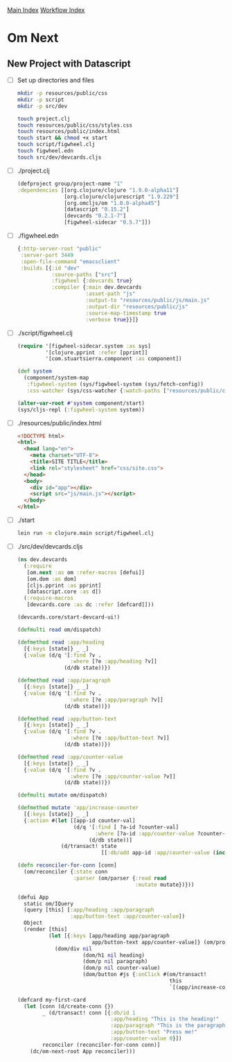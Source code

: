 [[../index.org][Main Index]]
[[./index.org][Workflow Index]]

* Om Next
** New Project with Datascript
+ [ ] Set up directories and files
  #+BEGIN_SRC sh
    mkdir -p resources/public/css
    mkdir -p script
    mkdir -p src/dev

    touch project.clj
    touch resources/public/css/styles.css
    touch resources/public/index.html
    touch start && chmod +x start
    touch script/figwheel.clj
    touch figwheel.edn
    touch src/dev/devcards.cljs
  #+END_SRC
+ [ ] ./project.clj
  #+BEGIN_SRC clojure
    (defproject group/project-name "1"
    :dependencies [[org.clojure/clojure "1.9.0-alpha11"]
                   [org.clojure/clojurescript "1.9.229"]
                   [org.omcljs/om "1.0.0-alpha45"]
                   [datascript "0.15.2"]
                   [devcards "0.2.1-7"]
                   [figwheel-sidecar "0.5.7"]])
  #+END_SRC
+ [ ] ./figwheel.edn
  #+BEGIN_SRC clojure
    {:http-server-root "public"
     :server-port 3449
     :open-file-command "emacsclient"
     :builds [{:id "dev"
               :source-paths ["src"]
               :figwheel {:devcards true}
               :compiler {:main dev.devcards
                          :asset-path "js"
                          :output-to "resources/public/js/main.js"
                          :output-dir "resources/public/js"
                          :source-map-timestamp true
                          :verbose true}}]}

  #+END_SRC
+ [ ] ./script/figwheel.clj
  #+BEGIN_SRC clojure
    (require '[figwheel-sidecar.system :as sys]
             '[clojure.pprint :refer [pprint]]
             '[com.stuartsierra.component :as component])

    (def system
      (component/system-map
       :figwheel-system (sys/figwheel-system (sys/fetch-config))
       :css-watcher (sys/css-watcher {:watch-paths ["resources/public/css"]})))

    (alter-var-root #'system component/start)
    (sys/cljs-repl (:figwheel-system system))
  #+END_SRC
+ [ ] ./resources/public/index.html
  #+BEGIN_SRC html
    <!DOCTYPE html>
    <html>
      <head lang="en">
        <meta charset="UTF-8">
        <title>SITE TITLE</title>
        <link rel="stylesheet" href="css/site.css">
      </head>
      <body>
        <div id="app"></div>
        <script src="js/main.js"></script>
      </body>
    </html>
  #+END_SRC
+ [ ] ./start
  #+BEGIN_SRC sh
    lein run -m clojure.main script/figwheel.clj
  #+END_SRC
+ [ ] ./src/dev/devcards.cljs
  #+BEGIN_SRC clojure
    (ns dev.devcards
      (:require
       [om.next :as om :refer-macros [defui]]
       [om.dom :as dom]
       [cljs.pprint :as pprint]
       [datascript.core :as d])
      (:require-macros
       [devcards.core :as dc :refer [defcard]]))

    (devcards.core/start-devcard-ui!)

    (defmulti read om/dispatch)

    (defmethod read :app/heading
      [{:keys [state]} _ _]
      {:value (d/q '[:find ?v .
                     :where [?e :app/heading ?v]]
                   (d/db state))})

    (defmethod read :app/paragraph
      [{:keys [state]} _ _]
      {:value (d/q '[:find ?v .
                     :where [?e :app/paragraph ?v]]
                   (d/db state))})

    (defmethod read :app/button-text
      [{:keys [state]} _ _]
      {:value (d/q '[:find ?v .
                     :where [?e :app/button-text ?v]]
                   (d/db state))})

    (defmethod read :app/counter-value
      [{:keys [state]} _ _]
      {:value (d/q '[:find ?v .
                     :where [?e :app/counter-value ?v]]
                   (d/db state))})

    (defmulti mutate om/dispatch)

    (defmethod mutate 'app/increase-counter
      [{:keys [state]} _ _]
      {:action #(let [[app-id counter-val]
                      (d/q '[:find [ ?a-id ?counter-val]
                             :where [?a-id :app/counter-value ?counter-val]]
                           (d/db state))]
                  (d/transact! state
                               [[:db/add app-id :app/counter-value (inc counter-val)]]))})

    (defn reconciler-for-conn [conn]
      (om/reconciler {:state conn
                      :parser (om/parser {:read read
                                          :mutate mutate})}))

    (defui App
      static om/IQuery
      (query [this] [:app/heading :app/paragraph
                     :app/button-text :app/counter-value])
      Object
      (render [this]
              (let [{:keys [app/heading app/paragraph
                            app/button-text app/counter-value]} (om/props this)]
                (dom/div nil
                         (dom/h1 nil heading)
                         (dom/p nil paragraph)
                         (dom/p nil counter-value)
                         (dom/button #js {:onClick #(om/transact!
                                                     this
                                                     `[(app/increase-counter)])} button-text)))))

    (defcard my-first-card
      (let [conn (d/create-conn {})
            _ (d/transact! conn [{:db/id 1
                                  :app/heading "This is the heading!"
                                  :app/paragraph "This is the paragraph text"
                                  :app/button-text "Press me!"
                                  :app/counter-value 0}])
            reconciler (reconciler-for-conn conn)]
        (dc/om-next-root App reconciler)))
  #+END_SRC
